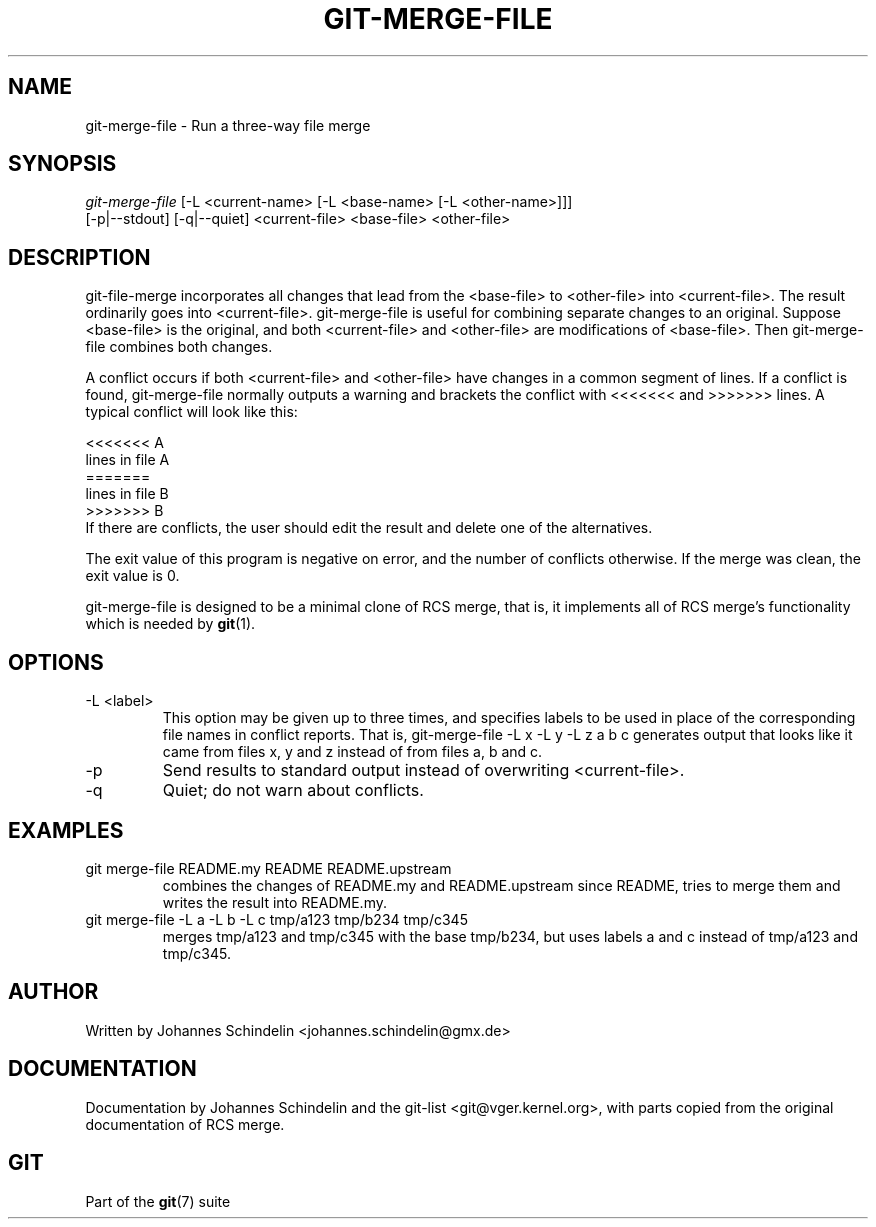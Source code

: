 .\" ** You probably do not want to edit this file directly **
.\" It was generated using the DocBook XSL Stylesheets (version 1.69.1).
.\" Instead of manually editing it, you probably should edit the DocBook XML
.\" source for it and then use the DocBook XSL Stylesheets to regenerate it.
.TH "GIT\-MERGE\-FILE" "1" "12/13/2007" "Git 1.5.4.rc0" "Git Manual"
.\" disable hyphenation
.nh
.\" disable justification (adjust text to left margin only)
.ad l
.SH "NAME"
git\-merge\-file \- Run a three\-way file merge
.SH "SYNOPSIS"
.sp
.nf
\fIgit\-merge\-file\fR [\-L <current\-name> [\-L <base\-name> [\-L <other\-name>]]]
        [\-p|\-\-stdout] [\-q|\-\-quiet] <current\-file> <base\-file> <other\-file>
.fi
.SH "DESCRIPTION"
git\-file\-merge incorporates all changes that lead from the <base\-file> to <other\-file> into <current\-file>. The result ordinarily goes into <current\-file>. git\-merge\-file is useful for combining separate changes to an original. Suppose <base\-file> is the original, and both <current\-file> and <other\-file> are modifications of <base\-file>. Then git\-merge\-file combines both changes.

A conflict occurs if both <current\-file> and <other\-file> have changes in a common segment of lines. If a conflict is found, git\-merge\-file normally outputs a warning and brackets the conflict with <<<<<<< and >>>>>>> lines. A typical conflict will look like this:
.sp
.nf
<<<<<<< A
lines in file A
=======
lines in file B
>>>>>>> B
.fi
If there are conflicts, the user should edit the result and delete one of the alternatives.

The exit value of this program is negative on error, and the number of conflicts otherwise. If the merge was clean, the exit value is 0.

git\-merge\-file is designed to be a minimal clone of RCS merge, that is, it implements all of RCS merge's functionality which is needed by \fBgit\fR(1).
.SH "OPTIONS"
.TP
\-L <label>
This option may be given up to three times, and specifies labels to be used in place of the corresponding file names in conflict reports. That is, git\-merge\-file \-L x \-L y \-L z a b c generates output that looks like it came from files x, y and z instead of from files a, b and c.
.TP
\-p
Send results to standard output instead of overwriting <current\-file>.
.TP
\-q
Quiet; do not warn about conflicts.
.SH "EXAMPLES"
.TP
git merge\-file README.my README README.upstream
combines the changes of README.my and README.upstream since README, tries to merge them and writes the result into README.my.
.TP
git merge\-file \-L a \-L b \-L c tmp/a123 tmp/b234 tmp/c345
merges tmp/a123 and tmp/c345 with the base tmp/b234, but uses labels a and c instead of tmp/a123 and tmp/c345.
.SH "AUTHOR"
Written by Johannes Schindelin <johannes.schindelin@gmx.de>
.SH "DOCUMENTATION"
Documentation by Johannes Schindelin and the git\-list <git@vger.kernel.org>, with parts copied from the original documentation of RCS merge.
.SH "GIT"
Part of the \fBgit\fR(7) suite

